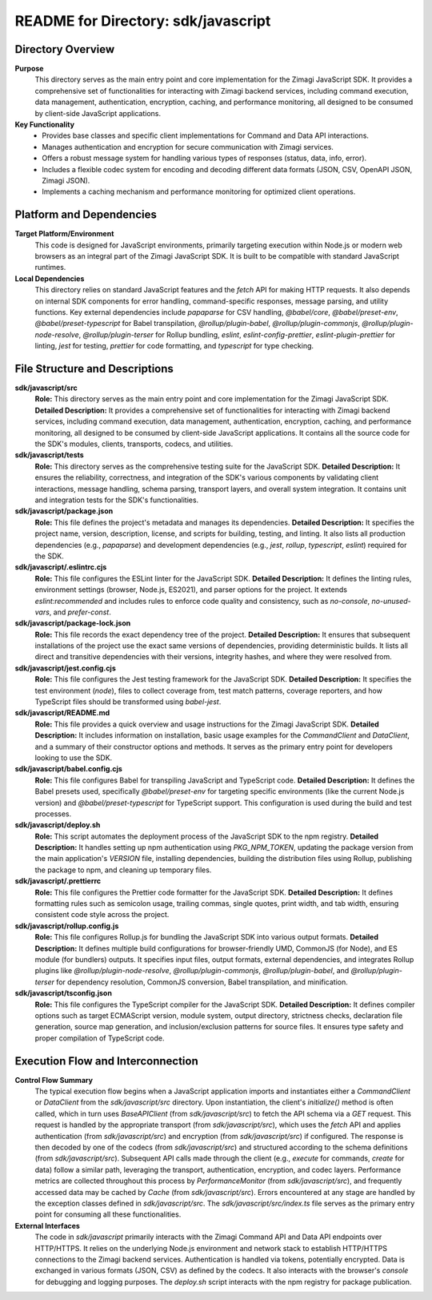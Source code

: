 =====================================================
README for Directory: sdk/javascript
=====================================================

Directory Overview
------------------

**Purpose**
   This directory serves as the main entry point and core implementation for the Zimagi JavaScript SDK. It provides a comprehensive set of functionalities for interacting with Zimagi backend services, including command execution, data management, authentication, encryption, caching, and performance monitoring, all designed to be consumed by client-side JavaScript applications.

**Key Functionality**
   *   Provides base classes and specific client implementations for Command and Data API interactions.
   *   Manages authentication and encryption for secure communication with Zimagi services.
   *   Offers a robust message system for handling various types of responses (status, data, info, error).
   *   Includes a flexible codec system for encoding and decoding different data formats (JSON, CSV, OpenAPI JSON, Zimagi JSON).
   *   Implements a caching mechanism and performance monitoring for optimized client operations.


Platform and Dependencies
-------------------------

**Target Platform/Environment**
   This code is designed for JavaScript environments, primarily targeting execution within Node.js or modern web browsers as an integral part of the Zimagi JavaScript SDK. It is built to be compatible with standard JavaScript runtimes.

**Local Dependencies**
   This directory relies on standard JavaScript features and the `fetch` API for making HTTP requests. It also depends on internal SDK components for error handling, command-specific responses, message parsing, and utility functions. Key external dependencies include `papaparse` for CSV handling, `@babel/core`, `@babel/preset-env`, `@babel/preset-typescript` for Babel transpilation, `@rollup/plugin-babel`, `@rollup/plugin-commonjs`, `@rollup/plugin-node-resolve`, `@rollup/plugin-terser` for Rollup bundling, `eslint`, `eslint-config-prettier`, `eslint-plugin-prettier` for linting, `jest` for testing, `prettier` for code formatting, and `typescript` for type checking.


File Structure and Descriptions
-------------------------------

**sdk/javascript/src**
     **Role:** This directory serves as the main entry point and core implementation for the Zimagi JavaScript SDK.
     **Detailed Description:** It provides a comprehensive set of functionalities for interacting with Zimagi backend services, including command execution, data management, authentication, encryption, caching, and performance monitoring, all designed to be consumed by client-side JavaScript applications. It contains all the source code for the SDK's modules, clients, transports, codecs, and utilities.

**sdk/javascript/tests**
     **Role:** This directory serves as the comprehensive testing suite for the JavaScript SDK.
     **Detailed Description:** It ensures the reliability, correctness, and integration of the SDK's various components by validating client interactions, message handling, schema parsing, transport layers, and overall system integration. It contains unit and integration tests for the SDK's functionalities.

**sdk/javascript/package.json**
     **Role:** This file defines the project's metadata and manages its dependencies.
     **Detailed Description:** It specifies the project name, version, description, license, and scripts for building, testing, and linting. It also lists all production dependencies (e.g., `papaparse`) and development dependencies (e.g., `jest`, `rollup`, `typescript`, `eslint`) required for the SDK.

**sdk/javascript/.eslintrc.cjs**
     **Role:** This file configures the ESLint linter for the JavaScript SDK.
     **Detailed Description:** It defines the linting rules, environment settings (browser, Node.js, ES2021), and parser options for the project. It extends `eslint:recommended` and includes rules to enforce code quality and consistency, such as `no-console`, `no-unused-vars`, and `prefer-const`.

**sdk/javascript/package-lock.json**
     **Role:** This file records the exact dependency tree of the project.
     **Detailed Description:** It ensures that subsequent installations of the project use the exact same versions of dependencies, providing deterministic builds. It lists all direct and transitive dependencies with their versions, integrity hashes, and where they were resolved from.

**sdk/javascript/jest.config.cjs**
     **Role:** This file configures the Jest testing framework for the JavaScript SDK.
     **Detailed Description:** It specifies the test environment (`node`), files to collect coverage from, test match patterns, coverage reporters, and how TypeScript files should be transformed using `babel-jest`.

**sdk/javascript/README.md**
     **Role:** This file provides a quick overview and usage instructions for the Zimagi JavaScript SDK.
     **Detailed Description:** It includes information on installation, basic usage examples for the `CommandClient` and `DataClient`, and a summary of their constructor options and methods. It serves as the primary entry point for developers looking to use the SDK.

**sdk/javascript/babel.config.cjs**
     **Role:** This file configures Babel for transpiling JavaScript and TypeScript code.
     **Detailed Description:** It defines the Babel presets used, specifically `@babel/preset-env` for targeting specific environments (like the current Node.js version) and `@babel/preset-typescript` for TypeScript support. This configuration is used during the build and test processes.

**sdk/javascript/deploy.sh**
     **Role:** This script automates the deployment process of the JavaScript SDK to the npm registry.
     **Detailed Description:** It handles setting up npm authentication using `PKG_NPM_TOKEN`, updating the package version from the main application's `VERSION` file, installing dependencies, building the distribution files using Rollup, publishing the package to npm, and cleaning up temporary files.

**sdk/javascript/.prettierrc**
     **Role:** This file configures the Prettier code formatter for the JavaScript SDK.
     **Detailed Description:** It defines formatting rules such as semicolon usage, trailing commas, single quotes, print width, and tab width, ensuring consistent code style across the project.

**sdk/javascript/rollup.config.js**
     **Role:** This file configures Rollup.js for bundling the JavaScript SDK into various output formats.
     **Detailed Description:** It defines multiple build configurations for browser-friendly UMD, CommonJS (for Node), and ES module (for bundlers) outputs. It specifies input files, output formats, external dependencies, and integrates Rollup plugins like `@rollup/plugin-node-resolve`, `@rollup/plugin-commonjs`, `@rollup/plugin-babel`, and `@rollup/plugin-terser` for dependency resolution, CommonJS conversion, Babel transpilation, and minification.

**sdk/javascript/tsconfig.json**
     **Role:** This file configures the TypeScript compiler for the JavaScript SDK.
     **Detailed Description:** It defines compiler options such as target ECMAScript version, module system, output directory, strictness checks, declaration file generation, source map generation, and inclusion/exclusion patterns for source files. It ensures type safety and proper compilation of TypeScript code.


Execution Flow and Interconnection
----------------------------------

**Control Flow Summary**
   The typical execution flow begins when a JavaScript application imports and instantiates either a `CommandClient` or `DataClient` from the `sdk/javascript/src` directory. Upon instantiation, the client's `initialize()` method is often called, which in turn uses `BaseAPIClient` (from `sdk/javascript/src`) to fetch the API schema via a `GET` request. This request is handled by the appropriate transport (from `sdk/javascript/src`), which uses the `fetch` API and applies authentication (from `sdk/javascript/src`) and encryption (from `sdk/javascript/src`) if configured. The response is then decoded by one of the codecs (from `sdk/javascript/src`) and structured according to the schema definitions (from `sdk/javascript/src`). Subsequent API calls made through the client (e.g., `execute` for commands, `create` for data) follow a similar path, leveraging the transport, authentication, encryption, and codec layers. Performance metrics are collected throughout this process by `PerformanceMonitor` (from `sdk/javascript/src`), and frequently accessed data may be cached by `Cache` (from `sdk/javascript/src`). Errors encountered at any stage are handled by the exception classes defined in `sdk/javascript/src`. The `sdk/javascript/src/index.ts` file serves as the primary entry point for consuming all these functionalities.

**External Interfaces**
   The code in `sdk/javascript` primarily interacts with the Zimagi Command API and Data API endpoints over HTTP/HTTPS. It relies on the underlying Node.js environment and network stack to establish HTTP/HTTPS connections to the Zimagi backend services. Authentication is handled via tokens, potentially encrypted. Data is exchanged in various formats (JSON, CSV) as defined by the codecs. It also interacts with the browser's `console` for debugging and logging purposes. The `deploy.sh` script interacts with the npm registry for package publication.
